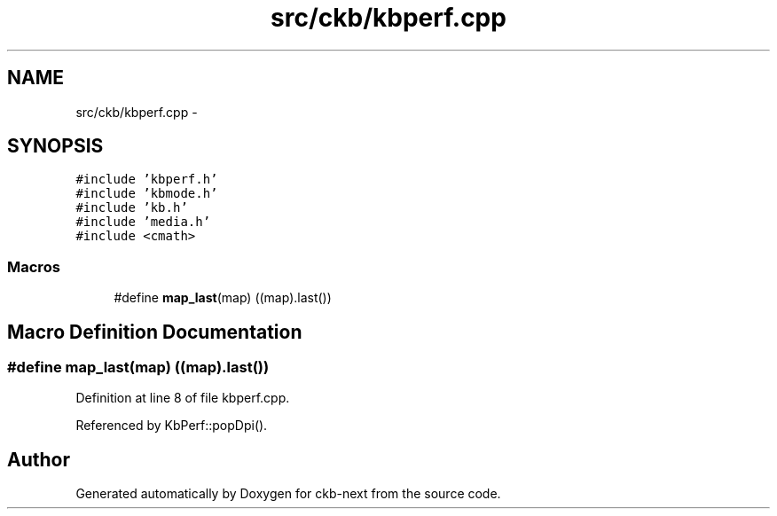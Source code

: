 .TH "src/ckb/kbperf.cpp" 3 "Mon Jun 5 2017" "Version beta-v0.2.8+testing at branch macrotime.0.2.thread" "ckb-next" \" -*- nroff -*-
.ad l
.nh
.SH NAME
src/ckb/kbperf.cpp \- 
.SH SYNOPSIS
.br
.PP
\fC#include 'kbperf\&.h'\fP
.br
\fC#include 'kbmode\&.h'\fP
.br
\fC#include 'kb\&.h'\fP
.br
\fC#include 'media\&.h'\fP
.br
\fC#include <cmath>\fP
.br

.SS "Macros"

.in +1c
.ti -1c
.RI "#define \fBmap_last\fP(map)   ((map)\&.last())"
.br
.in -1c
.SH "Macro Definition Documentation"
.PP 
.SS "#define map_last(map)   ((map)\&.last())"

.PP
Definition at line 8 of file kbperf\&.cpp\&.
.PP
Referenced by KbPerf::popDpi()\&.
.SH "Author"
.PP 
Generated automatically by Doxygen for ckb-next from the source code\&.
